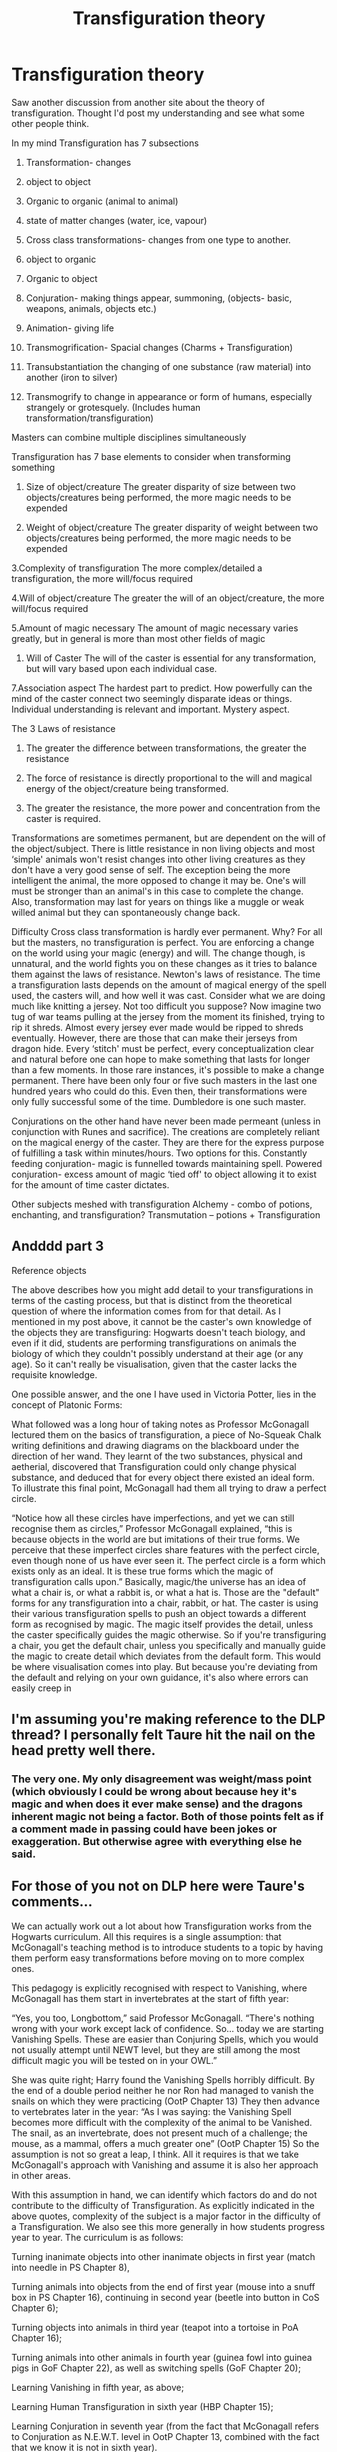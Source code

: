 #+TITLE: Transfiguration theory

* Transfiguration theory
:PROPERTIES:
:Author: jaddisin10
:Score: 11
:DateUnix: 1551641895.0
:DateShort: 2019-Mar-03
:FlairText: Discussion
:END:
Saw another discussion from another site about the theory of transfiguration. Thought I'd post my understanding and see what some other people think.

In my mind Transfiguration has 7 subsections

1.  Transformation- changes

2.  object to object

3.  Organic to organic (animal to animal)

4.  state of matter changes (water, ice, vapour)

5.  Cross class transformations- changes from one type to another.

6.  object to organic

7.  Organic to object

8.  Conjuration- making things appear, summoning, (objects- basic, weapons, animals, objects etc.)

9.  Animation- giving life

10. Transmogrification- Spacial changes (Charms + Transfiguration)

11. Transubstantiation the changing of one substance (raw material) into another (iron to silver)

12. Transmogrify to change in appearance or form of humans, especially strangely or grotesquely. (Includes human transformation/transfiguration)

Masters can combine multiple disciplines simultaneously

Transfiguration has 7 base elements to consider when transforming something

1. Size of object/creature The greater disparity of size between two objects/creatures being performed, the more magic needs to be expended

2. Weight of object/creature The greater disparity of weight between two objects/creatures being performed, the more magic needs to be expended

3.Complexity of transfiguration The more complex/detailed a transfiguration, the more will/focus required

4.Will of object/creature The greater the will of an object/creature, the more will/focus required

5.Amount of magic necessary The amount of magic necessary varies greatly, but in general is more than most other fields of magic

1. Will of Caster The will of the caster is essential for any transformation, but will vary based upon each individual case.

7.Association aspect The hardest part to predict. How powerfully can the mind of the caster connect two seemingly disparate ideas or things. Individual understanding is relevant and important. Mystery aspect.

The 3 Laws of resistance

1. The greater the difference between transformations, the greater the resistance

2. The force of resistance is directly proportional to the will and magical energy of the object/creature being transformed.

3. The greater the resistance, the more power and concentration from the caster is required.

Transformations are sometimes permanent, but are dependent on the will of the object/subject. There is little resistance in non living objects and most ‘simple' animals won't resist changes into other living creatures as they don't have a very good sense of self. The exception being the more intelligent the animal, the more opposed to change it may be. One's will must be stronger than an animal's in this case to complete the change. Also, transformation may last for years on things like a muggle or weak willed animal but they can spontaneously change back.

Difficulty Cross class transformation is hardly ever permanent. Why? For all but the masters, no transfiguration is perfect. You are enforcing a change on the world using your magic (energy) and will. The change though, is unnatural, and the world fights you on these changes as it tries to balance them against the laws of resistance. Newton's laws of resistance. The time a transfiguration lasts depends on the amount of magical energy of the spell used, the casters will, and how well it was cast. Consider what we are doing much like knitting a jersey. Not too difficult you suppose? Now imagine two tug of war teams pulling at the jersey from the moment its finished, trying to rip it shreds. Almost every jersey ever made would be ripped to shreds eventually. However, there are those that can make their jerseys from dragon hide. Every ‘stitch' must be perfect, every conceptualization clear and natural before one can hope to make something that lasts for longer than a few moments. In those rare instances, it's possible to make a change permanent. There have been only four or five such masters in the last one hundred years who could do this. Even then, their transformations were only fully successful some of the time. Dumbledore is one such master.

Conjurations on the other hand have never been made permeant (unless in conjunction with Runes and sacrifice). The creations are completely reliant on the magical energy of the caster. They are there for the express purpose of fulfilling a task within minutes/hours. Two options for this. Constantly feeding conjuration- magic is funnelled towards maintaining spell. Powered conjuration- excess amount of magic ‘tied off' to object allowing it to exist for the amount of time caster dictates.

Other subjects meshed with transfiguration Alchemy - combo of potions, enchanting, and transfiguration? Transmutation -- potions + Transfiguration


** Andddd part 3

Reference objects

The above describes how you might add detail to your transfigurations in terms of the casting process, but that is distinct from the theoretical question of where the information comes from for that detail. As I mentioned in my post above, it cannot be the caster's own knowledge of the objects they are transfiguring: Hogwarts doesn't teach biology, and even if it did, students are performing transfigurations on animals the biology of which they couldn't possibly understand at their age (or any age). So it can't really be visualisation, given that the caster lacks the requisite knowledge.

One possible answer, and the one I have used in Victoria Potter, lies in the concept of Platonic Forms:

What followed was a long hour of taking notes as Professor McGonagall lectured them on the basics of transfiguration, a piece of No-Squeak Chalk writing definitions and drawing diagrams on the blackboard under the direction of her wand. They learnt of the two substances, physical and aetherial, discovered that Transfiguration could only change physical substance, and deduced that for every object there existed an ideal form. To illustrate this final point, McGonagall had them all trying to draw a perfect circle.

“Notice how all these circles have imperfections, and yet we can still recognise them as circles,” Professor McGonagall explained, “this is because objects in the world are but imitations of their true forms. We perceive that these imperfect circles share features with the perfect circle, even though none of us have ever seen it. The perfect circle is a form which exists only as an ideal. It is these true forms which the magic of transfiguration calls upon.” Basically, magic/the universe has an idea of what a chair is, or what a rabbit is, or what a hat is. Those are the "default" forms for any transfiguration into a chair, rabbit, or hat. The caster is using their various transfiguration spells to push an object towards a different form as recognised by magic. The magic itself provides the detail, unless the caster specifically guides the magic otherwise. So if you're transfiguring a chair, you get the default chair, unless you specifically and manually guide the magic to create detail which deviates from the default form. This would be where visualisation comes into play. But because you're deviating from the default and relying on your own guidance, it's also where errors can easily creep in
:PROPERTIES:
:Author: jaddisin10
:Score: 4
:DateUnix: 1551664254.0
:DateShort: 2019-Mar-04
:END:


** I'm assuming you're making reference to the DLP thread? I personally felt Taure hit the nail on the head pretty well there.
:PROPERTIES:
:Author: GravityMyGuy
:Score: 4
:DateUnix: 1551651472.0
:DateShort: 2019-Mar-04
:END:

*** The very one. My only disagreement was weight/mass point (which obviously I could be wrong about because hey it's magic and when does it ever make sense) and the dragons inherent magic not being a factor. Both of those points felt as if a comment made in passing could have been jokes or exaggeration. But otherwise agree with everything else he said.
:PROPERTIES:
:Author: jaddisin10
:Score: 1
:DateUnix: 1551658786.0
:DateShort: 2019-Mar-04
:END:


** For those of you not on DLP here were Taure's comments...

We can actually work out a lot about how Transfiguration works from the Hogwarts curriculum. All this requires is a single assumption: that McGonagall's teaching method is to introduce students to a topic by having them perform easy transformations before moving on to more complex ones.

This pedagogy is explicitly recognised with respect to Vanishing, where McGonagall has them start in invertebrates at the start of fifth year:

“Yes, you too, Longbottom,” said Professor McGonagall. “There's nothing wrong with your work except lack of confidence. So... today we are starting Vanishing Spells. These are easier than Conjuring Spells, which you would not usually attempt until NEWT level, but they are still among the most difficult magic you will be tested on in your OWL.”

She was quite right; Harry found the Vanishing Spells horribly difficult. By the end of a double period neither he nor Ron had managed to vanish the snails on which they were practicing (OotP Chapter 13) They then advance to vertebrates later in the year: “As I was saying: the Vanishing Spell becomes more difficult with the complexity of the animal to be Vanished. The snail, as an invertebrate, does not present much of a challenge; the mouse, as a mammal, offers a much greater one” (OotP Chapter 15) So the assumption is not so great a leap, I think. All it requires is that we take McGonagall's approach with Vanishing and assume it is also her approach in other areas.

With this assumption in hand, we can identify which factors do and do not contribute to the difficulty of Transfiguration. As explicitly indicated in the above quotes, complexity of the subject is a major factor in the difficulty of a Transfiguration. We also see this more generally in how students progress year to year. The curriculum is as follows:

Turning inanimate objects into other inanimate objects in first year (match into needle in PS Chapter 8),

Turning animals into objects from the end of first year (mouse into a snuff box in PS Chapter 16), continuing in second year (beetle into button in CoS Chapter 6);

Turning objects into animals in third year (teapot into a tortoise in PoA Chapter 16);

Turning animals into other animals in fourth year (guinea fowl into guinea pigs in GoF Chapter 22), as well as switching spells (GoF Chapter 20);

Learning Vanishing in fifth year, as above;

Learning Human Transfiguration in sixth year (HBP Chapter 15);

Learning Conjuration in seventh year (from the fact that McGonagall refers to Conjuration as N.E.W.T. level in OotP Chapter 13, combined with the fact that we know it is not in sixth year).

We see in this the trend towards increasing complexity, from inanimate objects to animals to humans. Also note that an increase in complexity (object to animal) is more difficult than a decrease in complexity (animal to object, which is introduced earlier). But hardest of all is turning one complex thing into a different complex thing (animal to animal; human to human).

Note that the curriculum outlined above shows when new subjects are introduced, not the exclusive year of their practice. For example students are still practicing animal to object transformations in fourth year, when they practice turning a hedgehog into a pincushion (GoF Chapter 15). This makes sense. It is common in teaching to reinforce and expand previously studied material as students' knowledge grows.

(It is unclear when you study animation and Untransfiguration. They may be included within the 7 years and not mentioned, or they may not be taught as standard at Hogwarts.)

Another factor in Transfiguration difficulty is size (i.e. volume). This is explicitly mentioned in GoF: “The trouble is, like that book said, not much is going to get through a dragon's hide... I'd say Transfigure it, but something that big, you really haven't got a hope, I doubt even Professor McGonagall...” (GoF Chapter 20) In this quote, Hermione makes it clear that something being big makes it more difficult to Transfigure, with something dragon-sized being on the edge of possibility for even a master of the art - Hermione is not sure if McGonagall would be able to manage it or not.

(It's also interesting to note that it is size, not the fact that the subject is a dragon, which makes Hermione doubt McGonagall's ability to succeed. This really hammers home the above point that Transfiguration is powerful magic).

A similar factor to size is number. We know that it is possible to transfigure multiple objects simultaneously: Dumbledore's animation of the statutes in OotP Chapter 36, or his conjuration of hundreds of sleeping bags in PoA Chapter 9,. But the students always practice transforming just one thing. This indicates that performing a Transfiguration on multiple things at once is difficult.

These three factors -- complexity, size, and number -- are all absolute factors when it comes to difficulty. But there is also a relative factor: the similarity of the original object to the resulting object.

We see the importance of similarity in numerous transformations. Size and shape appear to be important relative factors: almost all of the “beginner” Transfigurations which McGonagall assigns to her students are of objects which are a similar size and shape. Textural similarity also seems to be relevant: a teapot made of porcelain has certain textural similarities to a tortoise shell.

Even more interestingly, the names of the objects can apparently contribute towards similarity, with “beetle” and “button” being similar, as well as “guinea fowl” and “guinea pig”. Another example of an abstract relative factor which contributes to Transfiguration difficulty is that of social association: the transformation of rabbits into slippers is a play on the famous (at least in the UK) trend in the 90s of fluffy slippers which resembled rabbits.

We can also deduce certain factors which do not affect the difficulty of Transfiguration.

One of the most important is mass. Turning a matchstick into a needle is the very first Transfiguration the students are introduced to, from which we can deduce that it is extremely simple as Transfiguration goes. Now, matches are typically made of a softwood such as pine, which has a density of around 350 and 550 kg/m3. Meanwhile, a needle is generally made of steel, which has a density of around 7,750 and 8,050 kg/m3. So by turning a match into a needle, students are massively increasing the mass of the object - by a factor of 10 or even 20. Apparently this is something easily done, and so we can deduce that mass is not a factor which the rules of Transfiguration give weight (pun intended).

Another factor which we can deduce Transfiguration treats with contempt is that of chemical composition. This is somewhat implicit in the entire definition of the subject, but we also see it in the transformation of a teapot into a tortoise. The textural similarity of the objects appears to be sufficient to render that transformation suitable as appropriate practice for students, even though porcelain and a tortoise's shell are made of completely different materials (earthenware vs bone).

However, from the fact that you need a Philosopher's Stone to make gold with magic, substance does not appear to be completely ignored by Transfiguration. But perhaps the magical theory of substance is not the same thing as the chemical understanding of the elements.

A third and final factor which we can discount as important to Transfiguration is knowledge of chemistry and biology. There is no evidence that either is taught at Hogwarts, and even if they were, it would be impossible for students to have a complete understanding of the biology of rabbits, turtles, and so on. Not even the most educated Muggle scientists completely understand the biology of these animals. Nonetheless, the students are perfectly capable of Transfiguring animals. This shows that you don't need to have detailed knowledge of the object of your Transfiguration. All you need to understand is how the Transfiguration itself works:

“He's lost his mind,” said Ron in an almost awed voice.

“Yes,” said Hermione irritably, turning a page of Intermediate Transfiguration and glaring at a series of diagrams showing an owl turning into a pair of opera glasses. “Yes, I'm starting to think he has. But, unfortunately, he made Harry and me promise.” (OotP Chapter 31)
:PROPERTIES:
:Author: jaddisin10
:Score: 3
:DateUnix: 1551664031.0
:DateShort: 2019-Mar-04
:END:

*** Wait is conjuring seventh? Couldn't it be 6th and still be newt level because 6th/7th year are beer years aren't they?
:PROPERTIES:
:Author: Garanar
:Score: 1
:DateUnix: 1551671024.0
:DateShort: 2019-Mar-04
:END:

**** Hard to say but I'd imagine it's both.

Conjuration arguments also always bring up the augmenti spell/charm. Is it proper conjuration or is it pulling water from the air that already exists?
:PROPERTIES:
:Author: jaddisin10
:Score: 1
:DateUnix: 1551676573.0
:DateShort: 2019-Mar-04
:END:

***** Wouldn't really be conjuring if it was simply taking in moisture from the air. Also, students do learn Conjuration really early, but it just appears to be making fire. Always found it odd since Augmenti is learned so much later. Might have to do with the fact that it's a charm as well (the water is accelerated into a jet).
:PROPERTIES:
:Author: MindForgedManacle
:Score: 1
:DateUnix: 1551679234.0
:DateShort: 2019-Mar-04
:END:

****** I always thought it was because it was "elemental magic" - you're not just conjuring a physical thing, you're calling upon one of the fundamental forces of magic. While the HP books never confirm that HP magic operates on the elemental theory of matter, there are strong elemental themes running through the books so I wouldn't be surprised if it did.
:PROPERTIES:
:Author: Taure
:Score: 2
:DateUnix: 1551685026.0
:DateShort: 2019-Mar-04
:END:

******* I'd think it is elemental magic at least to an extent. I'd say you're not making the elements but directing them. I always thought water comes from the air, fire is made by magic causing friction in the air and making heat. What your opinion on whether or not conjuring is the transfiguration of air. The reason it's so difficult is people can't see air so would think they're making something out of nothing and air is the most “fluid” of forms which makes it harder to force it to become completely physical.
:PROPERTIES:
:Author: Garanar
:Score: 1
:DateUnix: 1551709688.0
:DateShort: 2019-Mar-04
:END:

******** In OotP McGonagall calls conjuring the opposite of vanishing, and vanishing is said to send things to non-being. So conjuring should be creating things out of non-being (which explains why they don't last).

As a matter of preference, I like this much better than "you're actually transfiguring air" approach. Firstly it seems more magical, whereas wizards actually transfiguring air is a bit sciencey. Secondly, if the angle is that wizards don't understand what they're doing, this fundamentally clashes with what I consider a strong theme running through canon magic, which is that knowledge/understanding is required to successfully cast it. Thirdly, personally I'm not convinced that atoms exist in the HP universe, so the fundamental basis would be using a Muggle misunderstanding of the nature of matter.
:PROPERTIES:
:Author: Taure
:Score: 2
:DateUnix: 1551729707.0
:DateShort: 2019-Mar-04
:END:

********* I understand what you're saying. My comment of understanding what they're doing was meant to mean that they were visualizing it wrong. I've always thought that's a strong thing in HP. Basically if you wen twitch transfiguring air approach then people thinking they're making something from nothing would be more difficult imo than someone thinking they're just transfiguring something they can't see.
:PROPERTIES:
:Author: Garanar
:Score: 1
:DateUnix: 1551730926.0
:DateShort: 2019-Mar-04
:END:


*** One criticism: needles are usually very thin. They could well be quite close to matchsticks in weight.

A matchstick may have 2 mm diameter and square, while a thick needle is needle 0.9 mm and round. Matchsticks at least have a volume of 4 mm^{2} for a certain cross-section, while this is 0.81 for needles, so the cross section ratio is at least 4.93:1, and needles also taper. That could easily give 7:1, taken all together.
:PROPERTIES:
:Author: impossiblefork
:Score: 1
:DateUnix: 1551918789.0
:DateShort: 2019-Mar-07
:END:


** Part 2

Permanent vs Temporary Transfiguration

Transfiguration is defined as the branch of magic concerned with altering a thing's physical composition and structure - what JK Rowling refers to as an object's “fundamental nature”:

“Every now and then somebody asks me for the difference between a spell, a charm and a hex. Within the Potter world, the boundaries are flexible, and I imagine that wizards may have their own ideas. Hermione-ish, however, I've always had a working theory:

Spell: The generic term for a piece of magic.

Charm: Does not fundamentally alter the properties of the subject of the spell, but adds, or changes, properties. Turning a teacup into a rat would be a spell, whereas making a teacup dance would be a charm. The grey area comes with things like 'Stunning Spells', which on balance I think are Charms, but which I call spells for alliterative effect.” (JK Rowling's Old Website: Spell Definitions) Although JK Rowling phrases this as the difference between “Charms” and “Spells”, from the example of “turning a teacup into a rat” she's clearly talking about Transfiguration. A Charm, unlike a Transfiguration, is stated to “not fundamentally alter the properties of the subject”, which means that the reverse holds: Transfiguration does fundamentally alter the properties of the subject.

JK Rowling has been consistent on this. As early as 1998 she stated:

“With a charm you add properties to something. With a transfiguration you change its nature completely; the molecular structure alters.” (The Herald, 7 December 1998) The change that Transfiguration makes is a permanent one. We know this from two sources. The first is the pig's tail that Hagrid gave Dudley, which did not go away on its own and had to be surgically removed:

Dudley had emerged from his last encounter with a fully grown wizard with a curly pig's tail poking out of the seat of his trousers, and Aunt Petunia and Uncle Vernon had had to pay for its removal at a private hospital in London. (GoF Chapter 4) The second is from the legend of Quintapeds in the companion book Fantastic Beasts and Where to Find Them:

In retaliation, so the story has it, a gang of McCliverts surrounded the MacBoon dwellings one night and Transfigured each and every MacBoon into a monstrous five-legged creature. [...] The Quintapeds cannot talk and have strenuously resisted every attempt by the Department for the Regulation and Control of magical Creatures to capture a specimen and try to untransfigure it... (Fantastic Beasts and Where To Find Them: Quintaped) Now, no one knows if the legend of the Quintapeds' origin is true or not. But the key part is that wizards, including the Department for the Regulation and Control of Magical Creatures, consider the story credible enough that they have attempted Untransfiguration. That means that the story -- including the permanence of the Transfiguration performed -- is within the realm of Transfiguration possibility.

So Transfiguration is not some kind of tactile illusion. It is not that the original object lurks “beneath” a layer of Transfiguration magic. Rather, the object is fundamentally, physically changed into a different object.

The permanence of Transfiguration also makes sense. Since Transfiguration is a physical change, there's no reason for the object to revert to its previous state. Physical objects do not spontaneously turn into other objects in the absence of magic. You would need some new magical intervention to make a further change.

However, Transfiguration can be reversed with Untransfiguration:

“I would also advise Transfiguration, because Aurors frequently need to Transfigure or Untransfigure in their work. And I ought to tell you now, Potter, that I do not accept students into my NEWT classes unless they have achieved ‘Exceeds Expectations' or higher at Ordinary Wizarding Level.” (OotP Chapter 29) But the possibility of Untransfiguration does not mean that the original object is still there, “underneath”. We know from Dumbledore that magic always leaves traces:

“How did you know that was there?” Harry asked in astonishment. “Magic always leaves traces,” said Dumbledore, as the boat hit the bank with a gentle bump, “sometimes very distinctive traces. I taught Tom Riddle. I know his style.” (HBP Chapter 26) So from what we know about the nature of Transfiguration as a fundamental change, Untransfiguration would appear to be a reversal of that change, not a removal of it. The fact that magic leaves traces explains how this is possible, even though nothing physical of the original object remains.

Detail

We know that it is possible to use transfiguration to create objects with fine detail: Dumbledore's armchairs are noted as having particular character. So transfiguration can do more than create "generic" objects. However, it's worth noting that Dumbledore is a master of the art.

One thing that fanfic writers often forget about transfiguration in canon is that, except for high level wizards like Dumbledore, McGonagall and Snape, transfigurations are not performed as a single spell. You don't wave your wand once and hey presto, you've got the object you wanted. That represents the culmination of mastery of the subject, it is not "normal" transfiguration. From what we see in McGonagall's classes, the students spend hours performing a single transfiguration, taking it in stages, performing one aspect of the transformation and then another. This provides the answer to how you create detail, I think: you add it bit by bit, manually, casting different spells to perform different aspects of the transfiguration.

I've begun to explore this in Victoria Potter, where the first year transfiguration curriculum covers three items:

- The Transubstantiation Spell (changing a thing's substance)
- The Shaping Spell (changing a thing's shape)
- The Solidification Spell (changing a thing's state, liquid to solid, e.g. water to ice, wine to grapes)

These are distinct spells, each with its own theory behind it. However, once you have mastered the spells and properly understand them, you may find that they begin to flow together:

It was simple: using the Solidification Spell, they were to turn some of the water into ice. Once in that form, they could use the Shaping Spell to form it into the shape of a key, using the drawing as a guide. Then it was a simple matter of using the Transubstantiation Spell to turn the ice key into something less brittle, so that it wouldn't snap in the lock.

Victoria took her wand from the loop at her waist, relief flooding her body. It would be over in a matter of seconds. But just as she opened her mouth to utter the first incantation, something very strange happened. A new awareness came to her, like the rush of sound following a pop of the ears, when suddenly she would realise, days after having gone swimming, that the world had been on mute.

The world changed.

The moment she thought of the Solidification Spell, she saw how it would flow into the Shaping Spell, forming a single, unified process; and the same in turn for the Transubstantiation Spell. They weren't separate spells, really---they were all different aspects of the same process. It was like running. You didn't think about lifting one leg up, then pushing off with the other... once you knew how, you just did it.

Her wand jabbed forward, tight grip, slight twist. No words were spoken. The water shimmered, and at the centre of the pool a metal key coalesced. Dazed, Victoria knelt down and fished the key from the water. What had she just done?

The key fit perfectly; with a click, the chest swung open.

Victoria glanced at McGonagall, who was looking at her with something suspiciously like pride. "An impressive display," she said, placing her clipboard on her lap. "Are you aware of what you just did?" The above is from Victoria's end of year exam. McGonagall goes on to explain that "transfiguration by technique", where the spells all merge together to form a single process, is something that students normally only begin to grasp around fourth year at the earliest. She also explains its limitations:

Victoria looked at her wand, wondering if she'd be able to duplicate the feat. "So... does this mean I can transfigure anything?"

Professor McGonagall's focus snapped back to Victoria. "Why don't you try?"

She imagined the chest forming into a lion, huge and ferocious, and, just as she did before, jabbed her wand. Nothing happened. If Victoria didn't know better, she could have sworn she saw McGonagall's lips twitching.

"Transfiguration by technique comes from your ability to see the connections between different processes," McGonagall explained. "As with most magic, there is no shortcut to mastery. You must first learn the component parts before you can put them together”
:PROPERTIES:
:Author: jaddisin10
:Score: 3
:DateUnix: 1551664184.0
:DateShort: 2019-Mar-04
:END:


** Mass/weight does not appear to be a factor in Transfiguration. The very first spell they perform is matchsticks into needles, which have a biiiig difference in mass.
:PROPERTIES:
:Author: MindForgedManacle
:Score: 1
:DateUnix: 1551678931.0
:DateShort: 2019-Mar-04
:END:

*** I always find this interesting as an argument. Couldn't it just mean it takes some effort? Not an unreasonable amount as the difference in mass is actually minuscule.

Think of this as the equivalent of picking up a letter. It's heavier than not holding anything and lifting your hand, but it's not hard. Bigger changes in mass would concurrently make it more difficult (not impossible) but just harder.
:PROPERTIES:
:Author: jaddisin10
:Score: 1
:DateUnix: 1551681546.0
:DateShort: 2019-Mar-04
:END:

**** Bigger changes in any sense are harder in Transfiguration. It's harder to change something into a thing completely unalike it. It's harder to Conjure something very detailed and specific than it is something general and vague. The larger a thing is the more difficult it is to affect with a single cast, etc. There's no reason to think mass or weight are at all significant, such that it becomes a limitation of something to consider on it's own. The very first spell is one where the mass changes by more than an order of magnitude, so it shouldn't really be a limitation otherwise the spell would be inappropriate imo.
:PROPERTIES:
:Author: MindForgedManacle
:Score: 3
:DateUnix: 1551681774.0
:DateShort: 2019-Mar-04
:END:

***** I hear you and agree that definitely plays in more. But by the same logic I can transfigured a rock into a stone larger than a mountain as long as it's simple enough. That doesn't seem plausible
:PROPERTIES:
:Author: jaddisin10
:Score: 1
:DateUnix: 1551695376.0
:DateShort: 2019-Mar-04
:END:

****** I don't think so. That runs afoul of the size limitation, no?
:PROPERTIES:
:Author: MindForgedManacle
:Score: 3
:DateUnix: 1551705060.0
:DateShort: 2019-Mar-04
:END:

